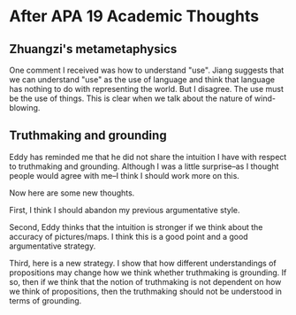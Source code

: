 * After APA 19 Academic Thoughts

** Zhuangzi's metametaphysics

One comment I received was how to understand "use". Jiang suggests that we can understand "use" as the use of language and think that language has nothing to do with representing the world. But I disagree. The use must be the use of things. This is clear when we talk about the nature of wind-blowing.

** Truthmaking and grounding

Eddy has reminded me that he did not share the intuition I have with respect to truthmaking and grounding. Although I was a little surprise--as I thought people would agree with me--I think I should work more on this.

Now here are some new thoughts.

First, I think I should abandon my previous argumentative style.

Second, Eddy thinks that the intuition is stronger if we think about the accuracy of pictures/maps. I think this is a good point and a good argumentative strategy.

Third, here is a new strategy. I show that how different understandings of propositions may change how we think whether truthmaking is grounding. If so, then if we think that the notion of truthmaking is not dependent on how we think of propositions, then the truthmaking should not be understood in terms of grounding.
